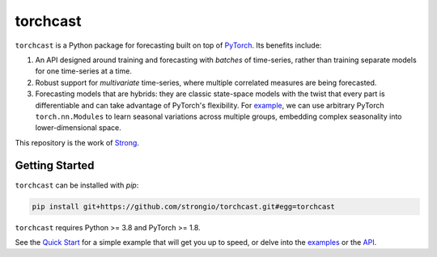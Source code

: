 torchcast
==========

``torchcast`` is a Python package for forecasting built on top of `PyTorch <http://pytorch.org>`_. Its benefits include:

1. An API designed around training and forecasting with *batches* of time-series, rather than training separate models for one time-series at a time.
2. Robust support for *multivariate* time-series, where multiple correlated measures are being forecasted.
3. Forecasting models that are hybrids: they are classic state-space models with the twist that every part is differentiable and can take advantage of PyTorch's flexibility. For `example <https://docs.strong.io/torchcast/examples/electricity.html#Training-our-Hybrid-Forecasting-Model>`_, we can use arbitrary PyTorch ``torch.nn.Modules`` to learn seasonal variations across multiple groups, embedding complex seasonality into lower-dimensional space.

This repository is the work of `Strong <https://www.strong.io/>`_.

.. image:: docs/examples_air_quality_6_2.png

Getting Started
---------------

``torchcast`` can be installed with `pip`:

.. code-block:: bash

    pip install git+https://github.com/strongio/torchcast.git#egg=torchcast

``torchcast`` requires Python >= 3.8 and PyTorch >= 1.8.

See the `Quick Start <https://docs.strong.io/torchcast/quick_start.html>`_ for a simple example that will get you up to speed, or delve into the `examples <https://docs.strong.io/torchcast/examples/examples.html>`_ or the `API <https://docs.strong.io/torchcast/api/api.html>`_.
